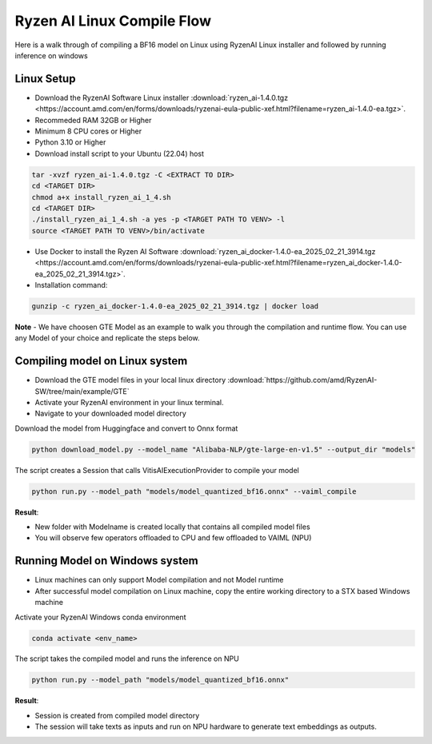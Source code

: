 ****************************
Ryzen AI Linux Compile Flow
****************************

Here is a walk through of compiling a BF16 model on Linux using RyzenAI Linux installer and followed by running inference on windows

Linux Setup
~~~~~~~~~~~
- Download the RyzenAI Software Linux installer :download:`ryzen_ai-1.4.0.tgz <https://account.amd.com/en/forms/downloads/ryzenai-eula-public-xef.html?filename=ryzen_ai-1.4.0-ea.tgz>`.
- Recommeded RAM 32GB or Higher
- Minimum 8 CPU cores or Higher
- Python 3.10 or Higher
- Download install script to your Ubuntu (22.04) host

.. code-block::

    tar -xvzf ryzen_ai-1.4.0.tgz -C <EXTRACT TO DIR>
    cd <TARGET DIR>
    chmod a+x install_ryzen_ai_1_4.sh
    cd <TARGET DIR>
    ./install_ryzen_ai_1_4.sh -a yes -p <TARGET PATH TO VENV> -l
    source <TARGET PATH TO VENV>/bin/activate

- Use Docker to install the Ryzen AI Software :download:`ryzen_ai_docker-1.4.0-ea_2025_02_21_3914.tgz <https://account.amd.com/en/forms/downloads/ryzenai-eula-public-xef.html?filename=ryzen_ai_docker-1.4.0-ea_2025_02_21_3914.tgz>`.

- Installation command:

.. code-block::

    gunzip -c ryzen_ai_docker-1.4.0-ea_2025_02_21_3914.tgz | docker load


**Note** -  We have choosen GTE Model as an example to walk you through the compilation and runtime flow. You can use any Model of your choice and replicate the steps below.


Compiling model on Linux system
~~~~~~~~~~~~~~~~~~~~~~~~~~~~~~~
- Download the GTE model files in your local linux directory :download:`https://github.com/amd/RyzenAI-SW/tree/main/example/GTE`
- Activate your RyzenAI environment in your linux terminal.
- Navigate to your downloaded model directory

Download the model from Huggingface and convert to Onnx format

.. code-block::

    python download_model.py --model_name "Alibaba-NLP/gte-large-en-v1.5" --output_dir "models"


The script creates a Session that calls VitisAIExecutionProvider to compile your model

.. code-block::

    python run.py --model_path "models/model_quantized_bf16.onnx" --vaiml_compile


**Result**: 

- New folder with Modelname is created locally that contains all compiled model files

- You will observe few operators offloaded to CPU and few offloaded to VAIML (NPU)



Running Model on Windows system
~~~~~~~~~~~~~~~~~~~~~~~~~~~~~~~

- Linux machines can only support Model compilation and not Model runtime
- After successful model compilation on Linux machine, copy the entire working directory to a STX based Windows machine

Activate your RyzenAI Windows conda environment

.. code-block::

    conda activate <env_name>

The script takes the compiled model and runs the inference on NPU

.. code-block::

    python run.py --model_path "models/model_quantized_bf16.onnx"

**Result**:

- Session is created from compiled model directory

- The session will take texts as inputs and run on NPU hardware to generate text embeddings as outputs.
